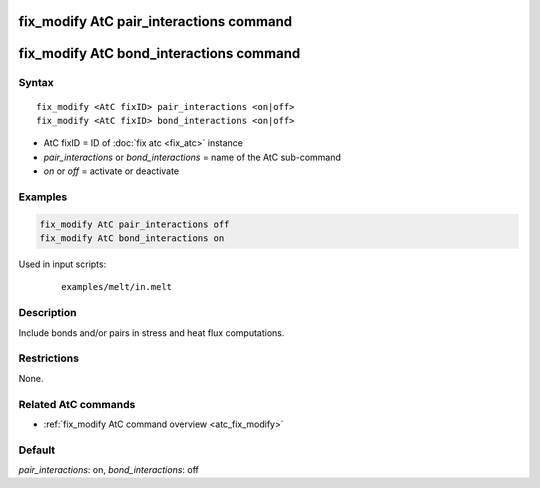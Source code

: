 .. index:: fix_modify AtC pair_interactions

fix_modify AtC pair_interactions command
========================================

fix_modify AtC bond_interactions command
========================================

Syntax
""""""

.. parsed-literal::

   fix_modify <AtC fixID> pair_interactions <on|off>
   fix_modify <AtC fixID> bond_interactions <on|off>

* AtC fixID = ID of :doc:`fix atc <fix_atc>` instance
* *pair_interactions* or *bond_interactions* = name of the AtC sub-command
* *on* or *off* = activate or deactivate

Examples
""""""""

.. code-block:: LAMMPS

   fix_modify AtC pair_interactions off
   fix_modify AtC bond_interactions on

Used in input scripts:

  .. parsed-literal::

       examples/melt/in.melt

Description
"""""""""""

Include bonds and/or pairs in stress and heat flux computations.

Restrictions
""""""""""""

None.

Related AtC commands
""""""""""""""""""""

- :ref:`fix_modify AtC command overview <atc_fix_modify>`

Default
"""""""

*pair_interactions*\ : on, *bond_interactions*\ : off

